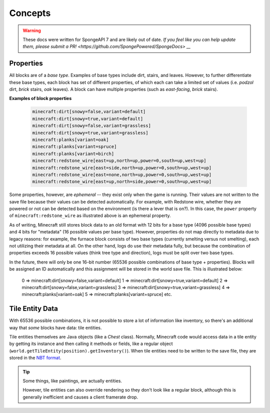 ========
Concepts
========

.. warning::
    These docs were written for SpongeAPI 7 and are likely out of date. 
    `If you feel like you can help update them, please submit a PR! <https://github.com/SpongePowered/SpongeDocs> __`

Properties
~~~~~~~~~~

All blocks are of a *base type*. Examples of base types include dirt, stairs, and leaves. However, to further
differentiate these base types, each block has set of different properties, of which each can take a limited set of
values (i.e. *podzol* dirt, *brick* stairs, *oak* leaves). A block can have multiple properties (such as *east-facing*,
*brick* stairs).

**Examples of block properties**

    .. code::

        minecraft:dirt[snowy=false,variant=default]
        minecraft:dirt[snowy=true,variant=default]
        minecraft:dirt[snowy=false,variant=grassless]
        minecraft:dirt[snowy=true,variant=grassless]
        minecraft:planks[variant=oak]
        minecraft:planks[variant=spruce]
        minecraft:planks[variant=birch]
        minecraft:redstone_wire[east=up,north=up,power=0,south=up,west=up]
        minecraft:redstone_wire[east=side,north=up,power=0,south=up,west=up]
        minecraft:redstone_wire[east=none,north=up,power=0,south=up,west=up]
        minecraft:redstone_wire[east=up,north=side,power=0,south=up,west=up]

Some properties, however, are *ephemeral* -- they exist only when the game is running. Their values are not written to
the save file because their values can be detected automatically. For example, with Redstone wire, whether they are
powered or not can be detected based on the environment (is there a lever that is on?). In this case, the ``power``
property of ``minecraft:redstone_wire`` as illustrated above is an ephemeral property.

As of writing, Minecraft still stores block data to an old format with 12 bits for a base type (4096 possible base types)
and 4 bits for "metadata" (16 possible values per base type). However, properties do not map directly to metadata due to
legacy reasons: for example, the furnace block consists of two base types (currently smelting versus not smelting), each
not utilizing their metadata at all. On the other hand, logs do use their metadata fully, but because the combination of
properties exceeds 16 possible values (think tree type and direction), logs must be split over two base types.

In the future, there will only be one 16-bit number (65536 possible combinations of base type + properties). Blocks will
be assigned an ID automatically and this assignment will be stored in the world save file. This is illustrated below:

    0 => minecraft:dirt[snowy=false,variant=default]
    1 => minecraft:dirt[snowy=true,variant=default]
    2 => minecraft:dirt[snowy=false,variant=grassless]
    3 => minecraft:dirt[snowy=true,variant=grassless]
    4 => minecraft:planks[variant=oak]
    5 => minecraft:planks[variant=spruce]
    etc.

Tile Entity Data
~~~~~~~~~~~~~~~~

With 65536 possible combinations, it is not possible to store a lot of information like inventory, so there's an
additional way that *some* blocks have data: tile entities.

Tile entities themselves are Java objects (like a `Chest` class). Normally, Minecraft code would access data in a tile
entity by getting its instance and then calling it methods or fields, like a regular object
(``world.getTileEntity(position).getInventory()``). When tile entities need to be written to the save file, they are
stored in the `NBT format <https://minecraft.gamepedia.com/NBT_format>`_.

.. tip::

    Some things, like paintings, are actually entities.

    However, tile entities can also override rendering so they don't look like a regular block, although this is
    generally inefficient and causes a client framerate drop.
